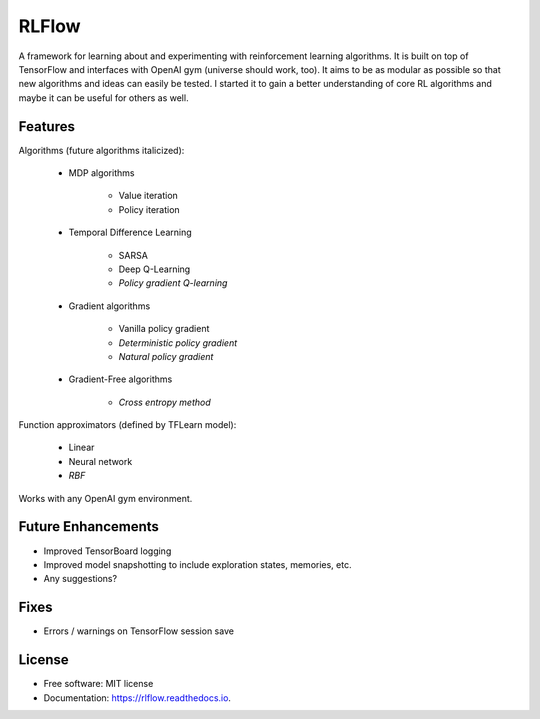 ===============================
RLFlow
===============================


.. image:: https://img.shields.io/pypi/v/rlflow.svg
        :target: https://pypi.python.org/pypi/rlflow

.. image:: https://img.shields.io/travis/tpbarron/rlflow.svg
        :target: https://travis-ci.org/tpbarron/rlflow

.. image:: https://readthedocs.org/projects/rlflow/badge/?version=latest
        :target: https://rlflow.readthedocs.io/en/latest/?badge=latest
        :alt: Documentation Status

A framework for learning about and experimenting with reinforcement learning algorithms.
It is built on top of TensorFlow and interfaces with OpenAI gym (universe should work, too).
It aims to be as modular as possible so that new algorithms and ideas can easily be tested.
I started it to gain a better understanding of core RL algorithms and maybe it can be
useful for others as well.

Features
--------

Algorithms (future algorithms italicized):

  - MDP algorithms

      + Value iteration
      + Policy iteration

  - Temporal Difference Learning

      + SARSA
      + Deep Q-Learning
      + *Policy gradient Q-learning*

  - Gradient algorithms

      + Vanilla policy gradient
      + *Deterministic policy gradient*
      + *Natural policy gradient*

  - Gradient-Free algorithms

      + *Cross entropy method*

Function approximators (defined by TFLearn model):

  - Linear
  - Neural network
  - *RBF*

Works with any OpenAI gym environment.


Future Enhancements
-------------------

* Improved TensorBoard logging
* Improved model snapshotting to include exploration states, memories, etc.
* Any suggestions?


Fixes
------------------
* Errors / warnings on TensorFlow session save


License
------------------

* Free software: MIT license
* Documentation: https://rlflow.readthedocs.io.
